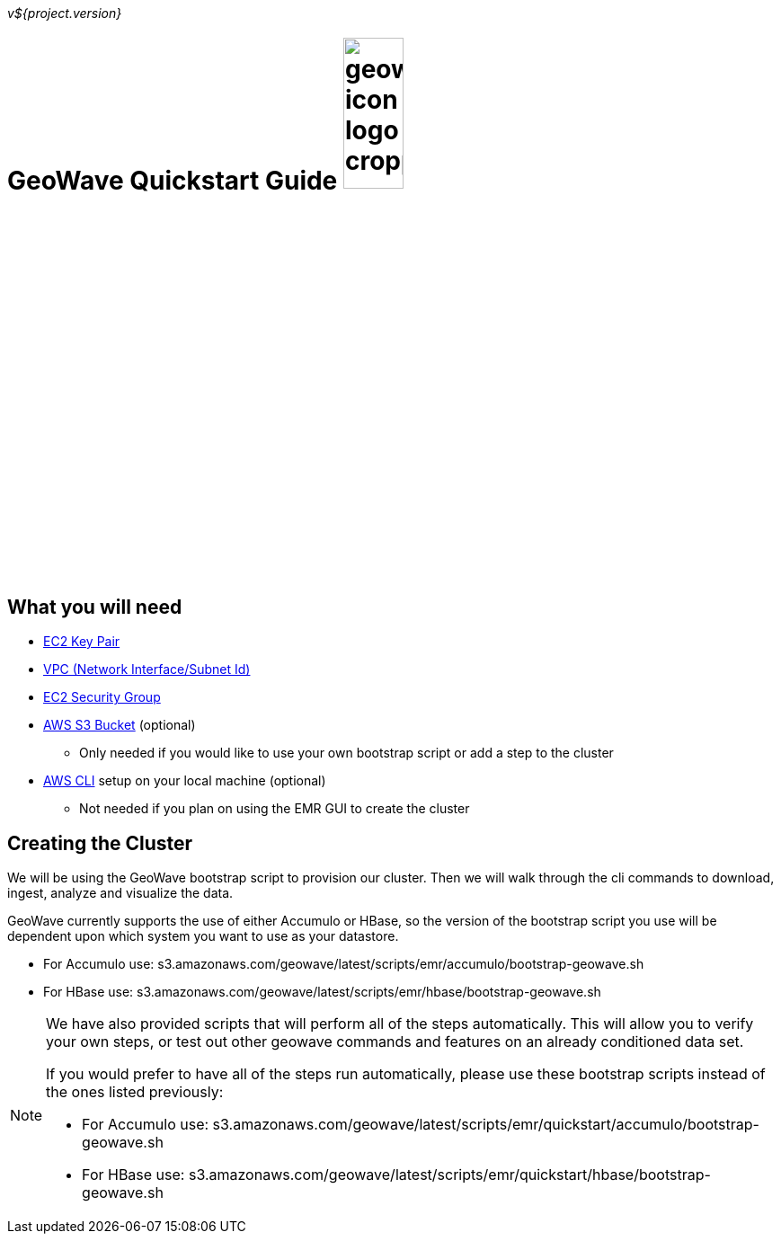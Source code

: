 [[quickstart-guide-intro]]
<<<

_v${project.version}_

= GeoWave Quickstart Guide image:geowave-icon-logo-cropped.png[width="28%"]

== What you will need
- <<110-appendices.adoc#create-ec2-key-pair, EC2 Key Pair>>
- <<110-appendices.adoc#create-ec2-vpc-network-interface-subnet-id, VPC (Network Interface/Subnet Id)>>
- <<110-appendices.adoc#create-ec2-security-group, EC2 Security Group>>
- <<110-appendices.adoc#create-aws-s3-bucket, AWS S3 Bucket>> (optional)
 * Only needed if you would like to use your own bootstrap script or add a step to the cluster
- <<110-appendices.adoc#aws-cli-setup, AWS CLI>> setup on your local machine (optional)
 * Not needed if you plan on using the EMR GUI to create the cluster

== Creating the Cluster

We will be using the GeoWave bootstrap script to provision our cluster. Then we will walk through the cli commands 
to download, ingest, analyze and visualize the data.

GeoWave currently supports the use of either Accumulo or HBase, so the version of the bootstrap script you 
use will be dependent upon which system you want to use as your datastore.

- For Accumulo use: s3.amazonaws.com/geowave/latest/scripts/emr/accumulo/bootstrap-geowave.sh
- For HBase use: s3.amazonaws.com/geowave/latest/scripts/emr/hbase/bootstrap-geowave.sh

[NOTE]
====
We have also provided scripts that will perform all of the steps automatically. This will allow you to verify your 
own steps, or test out other geowave commands and features on an already conditioned data set.

If you would prefer to have all of the steps run automatically, please use these bootstrap scripts instead of the 
ones listed previously:

- For Accumulo use: s3.amazonaws.com/geowave/latest/scripts/emr/quickstart/accumulo/bootstrap-geowave.sh
- For HBase use: s3.amazonaws.com/geowave/latest/scripts/emr/quickstart/hbase/bootstrap-geowave.sh
====
